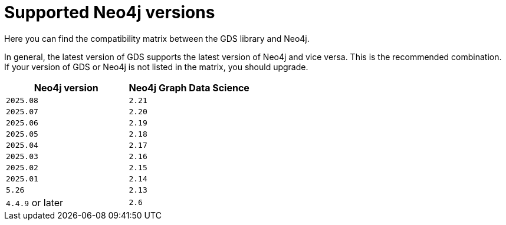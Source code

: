 [[supported-neo4j-versions]]
= Supported Neo4j versions

Here you can find the compatibility matrix between the GDS library and Neo4j.

In general, the latest version of GDS supports the latest version of Neo4j and vice versa.
This is the recommended combination. +
If your version of GDS or Neo4j is not listed in the matrix, you should upgrade.

[opts=header]
|===
| Neo4j version    | Neo4j Graph Data Science
| `2025.08`        | `2.21`
| `2025.07`        | `2.20`
| `2025.06`        | `2.19`
| `2025.05`        | `2.18`
| `2025.04`        | `2.17`
| `2025.03`        | `2.16`
| `2025.02`        | `2.15`
| `2025.01`        | `2.14`
| `5.26`           | `2.13`
| `4.4.9` or later | `2.6`
|===
